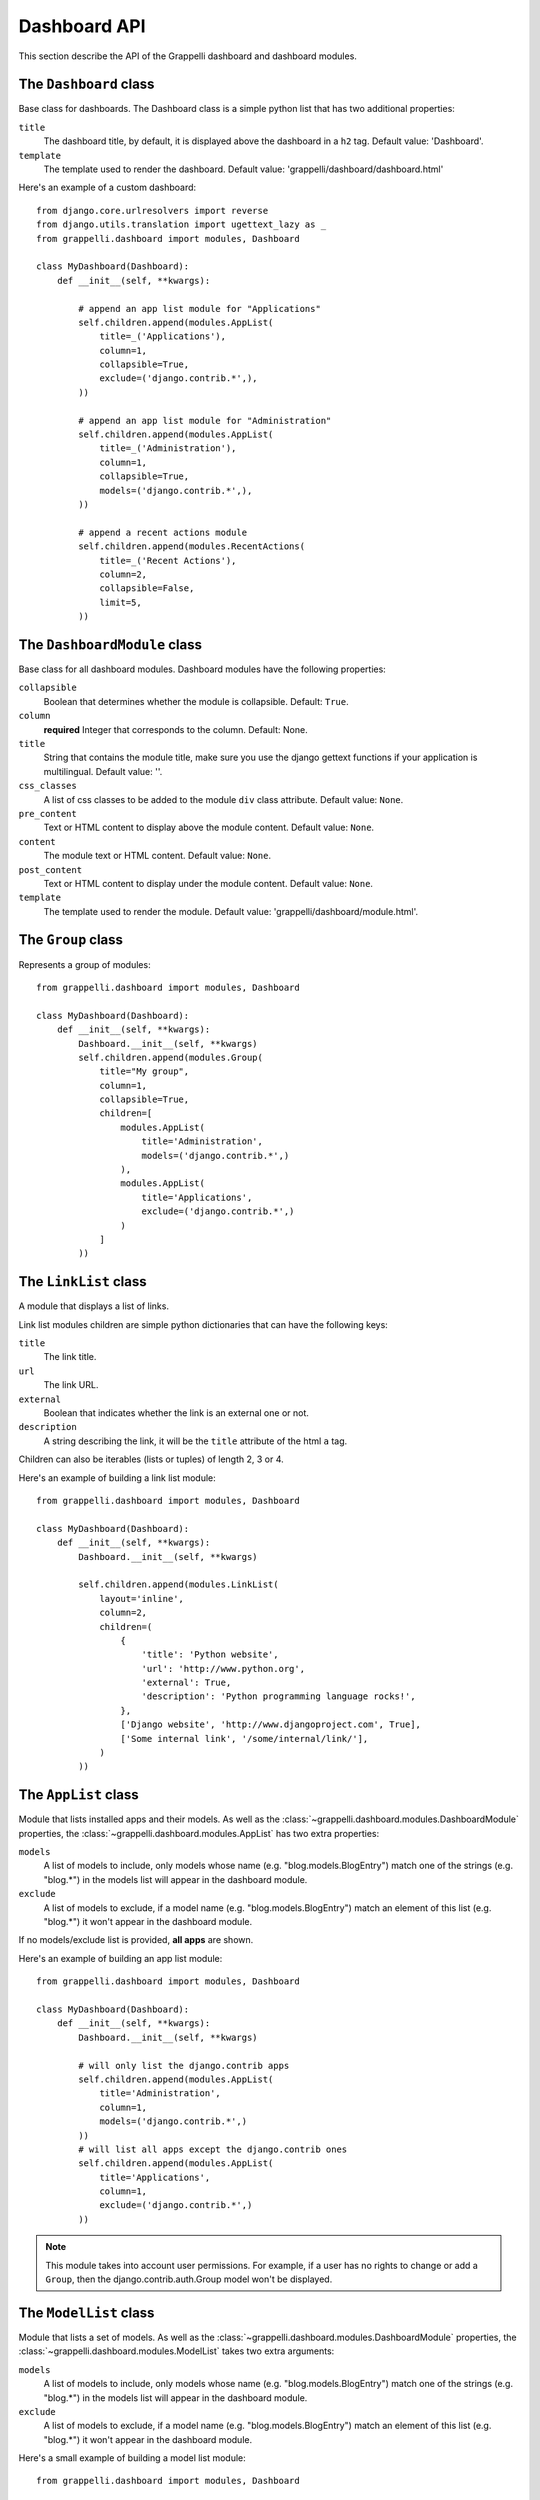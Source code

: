 .. |grappelli| replace:: Grappelli
.. |filebrowser| replace:: FileBrowser

.. _dashboard_api:

Dashboard API
=============

This section describe the API of the Grappelli dashboard and
dashboard modules.


The ``Dashboard`` class
-----------------------

Base class for dashboards.
The Dashboard class is a simple python list that has two additional
properties:

``title``
    The dashboard title, by default, it is displayed above the dashboard
    in a ``h2`` tag. Default value: 'Dashboard'.

``template``
    The template used to render the dashboard.
    Default value: 'grappelli/dashboard/dashboard.html'

Here's an example of a custom dashboard::

    from django.core.urlresolvers import reverse
    from django.utils.translation import ugettext_lazy as _
    from grappelli.dashboard import modules, Dashboard
    
    class MyDashboard(Dashboard):
        def __init__(self, **kwargs):
            
            # append an app list module for "Applications"
            self.children.append(modules.AppList(
                title=_('Applications'),
                column=1,
                collapsible=True,
                exclude=('django.contrib.*',),
            ))
            
            # append an app list module for "Administration"
            self.children.append(modules.AppList(
                title=_('Administration'),
                column=1,
                collapsible=True,
                models=('django.contrib.*',),
            ))
            
            # append a recent actions module
            self.children.append(modules.RecentActions(
                title=_('Recent Actions'),
                column=2,
                collapsible=False,
                limit=5,
            ))

The ``DashboardModule`` class
-----------------------------

Base class for all dashboard modules.
Dashboard modules have the following properties:

``collapsible``
    Boolean that determines whether the module is collapsible. Default: ``True``.

``column``
    **required** Integer that corresponds to the column.
    Default: None.

``title``
    String that contains the module title, make sure you use the django
    gettext functions if your application is multilingual.
    Default value: ''.

``css_classes``
    A list of css classes to be added to the module ``div`` class
    attribute. Default value: ``None``.

``pre_content``
    Text or HTML content to display above the module content.
    Default value: ``None``.

``content``
    The module text or HTML content. Default value: ``None``.

``post_content``
    Text or HTML content to display under the module content.
    Default value: ``None``.

``template``
    The template used to render the module.
    Default value: 'grappelli/dashboard/module.html'.

The ``Group`` class
-------------------

Represents a group of modules::

    from grappelli.dashboard import modules, Dashboard
    
    class MyDashboard(Dashboard):
        def __init__(self, **kwargs):
            Dashboard.__init__(self, **kwargs)
            self.children.append(modules.Group(
                title="My group",
                column=1,
                collapsible=True,
                children=[
                    modules.AppList(
                        title='Administration',
                        models=('django.contrib.*',)
                    ),
                    modules.AppList(
                        title='Applications',
                        exclude=('django.contrib.*',)
                    )
                ]
            ))

The ``LinkList`` class
----------------------

A module that displays a list of links.

Link list modules children are simple python dictionaries that can have the
following keys:

``title``
    The link title.

``url``
    The link URL.

``external``
    Boolean that indicates whether the link is an external one or not.

``description``
    A string describing the link, it will be the ``title`` attribute of
    the html ``a`` tag.

Children can also be iterables (lists or tuples) of length 2, 3 or 4.

Here's an example of building a link list module::

    from grappelli.dashboard import modules, Dashboard
    
    class MyDashboard(Dashboard):
        def __init__(self, **kwargs):
            Dashboard.__init__(self, **kwargs)
            
            self.children.append(modules.LinkList(
                layout='inline',
                column=2,
                children=(
                    {
                        'title': 'Python website',
                        'url': 'http://www.python.org',
                        'external': True,
                        'description': 'Python programming language rocks!',
                    },
                    ['Django website', 'http://www.djangoproject.com', True],
                    ['Some internal link', '/some/internal/link/'],
                )
            ))

The ``AppList`` class
---------------------

Module that lists installed apps and their models.
As well as the :class:`~grappelli.dashboard.modules.DashboardModule`
properties, the :class:`~grappelli.dashboard.modules.AppList`
has two extra properties:

``models``
    A list of models to include, only models whose name (e.g.
    "blog.models.BlogEntry") match one of the strings (e.g. "blog.*")
    in the models list will appear in the dashboard module.

``exclude``
    A list of models to exclude, if a model name (e.g.
    "blog.models.BlogEntry") match an element of this list (e.g.
    "blog.*") it won't appear in the dashboard module.

If no models/exclude list is provided, **all apps** are shown.

Here's an example of building an app list module::

    from grappelli.dashboard import modules, Dashboard
    
    class MyDashboard(Dashboard):
        def __init__(self, **kwargs):
            Dashboard.__init__(self, **kwargs)
            
            # will only list the django.contrib apps
            self.children.append(modules.AppList(
                title='Administration',
                column=1,
                models=('django.contrib.*',)
            ))
            # will list all apps except the django.contrib ones
            self.children.append(modules.AppList(
                title='Applications',
                column=1,
                exclude=('django.contrib.*',)
            ))

.. note::
    
    This module takes into account user permissions. For
    example, if a user has no rights to change or add a ``Group``, then
    the django.contrib.auth.Group model won't be displayed.

The ``ModelList`` class
-----------------------

Module that lists a set of models.
As well as the :class:`~grappelli.dashboard.modules.DashboardModule`
properties, the :class:`~grappelli.dashboard.modules.ModelList` takes
two extra arguments:

``models``
    A list of models to include, only models whose name (e.g.
    "blog.models.BlogEntry") match one of the strings (e.g. "blog.*")
    in the models list will appear in the dashboard module.

``exclude``
    A list of models to exclude, if a model name (e.g.
    "blog.models.BlogEntry") match an element of this list (e.g.
    "blog.*") it won't appear in the dashboard module.

Here's a small example of building a model list module::
    
    from grappelli.dashboard import modules, Dashboard
    
    class MyDashboard(Dashboard):
        def __init__(self, **kwargs):
            Dashboard.__init__(self, **kwargs)
            
            self.children.append(modules.ModelList(
                title='Several Models',
                column=1,
                models=('django.contrib.*',)
            ))
            
            self.children.append(modules.ModelList(
                title='Single Model',
                column=1,
                models=('blog.models.BlogEntry',)
            ))

.. note::

    This module takes into account user permissions. For
    example, if a user has no rights to change or add a ``Group``, then
    the django.contrib.auth.Group model won't be displayed.

The ``RecentActions`` class
---------------------------

Module that lists the recent actions for the current user.
As well as the :class:`~grappelli.dashboard.modules.DashboardModule`
properties, the :class:`~grappelli.dashboard.modules.RecentActions`
takes three extra keyword arguments:

``include_list``
    A list of contenttypes (e.g. "auth.group" or "sites.site") to include,
    only recent actions that match the given contenttypes will be
    displayed.

``exclude_list``
    A list of contenttypes (e.g. "auth.group" or "sites.site") to exclude,
    recent actions that match the given contenttypes will not be
    displayed.

``limit``
    The maximum number of children to display. Default value: 10.

Here's an example of building a recent actions module::

    from grappelli.dashboard import modules, Dashboard
    
    class MyDashboard(Dashboard):
        def __init__(self, **kwargs):
            Dashboard.__init__(self, **kwargs)
            
            self.children.append(modules.RecentActions(
                title='Django CMS recent actions',
                column=3,
                limit=5,
            ))

The ``Feed`` class
------------------

Class that represents a feed dashboard module.

.. note::

    This class requires the
    `Universal Feed Parser module <http://www.feedparser.org/>`_, so you'll need to install it.

As well as the :class:`~grappelli.dashboard.modules.DashboardModule`
properties, the :class:`~grappelli.dashboard.modules.Feed` takes two
extra keyword arguments:

``feed_url``
    The URL of the feed.

``limit``
    The maximum number of feed children to display. Default value: None,
    which means that all children are displayed.

Here's an example of building a recent actions module::

    from grappelli.dashboard import modules, Dashboard
    
    class MyDashboard(Dashboard):
        def __init__(self, **kwargs):
            Dashboard.__init__(self, **kwargs)
            
            self.children.append(modules.Feed(
                title=_('Latest Django News'),
                feed_url='http://www.djangoproject.com/rss/weblog/',
                column=3,
                limit=5,
            ))
